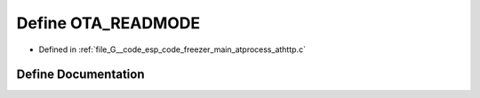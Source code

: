 .. _exhale_define_athttp_8c_1a37cd50556a9b69a88ed13d09da756992:

Define OTA_READMODE
===================

- Defined in :ref:`file_G__code_esp_code_freezer_main_atprocess_athttp.c`


Define Documentation
--------------------


.. doxygendefine:: OTA_READMODE
